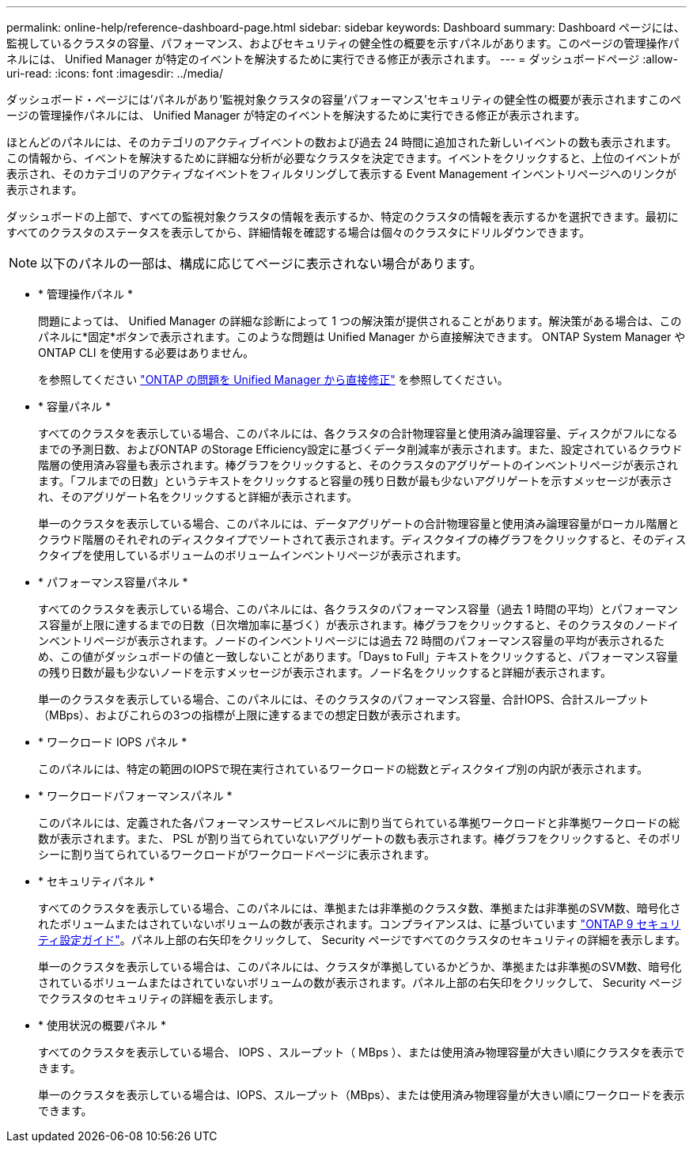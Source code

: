 ---
permalink: online-help/reference-dashboard-page.html 
sidebar: sidebar 
keywords: Dashboard 
summary: Dashboard ページには、監視しているクラスタの容量、パフォーマンス、およびセキュリティの健全性の概要を示すパネルがあります。このページの管理操作パネルには、 Unified Manager が特定のイベントを解決するために実行できる修正が表示されます。 
---
= ダッシュボードページ
:allow-uri-read: 
:icons: font
:imagesdir: ../media/


[role="lead"]
ダッシュボード・ページには'パネルがあり'監視対象クラスタの容量'パフォーマンス'セキュリティの健全性の概要が表示されますこのページの管理操作パネルには、 Unified Manager が特定のイベントを解決するために実行できる修正が表示されます。

ほとんどのパネルには、そのカテゴリのアクティブイベントの数および過去 24 時間に追加された新しいイベントの数も表示されます。この情報から、イベントを解決するために詳細な分析が必要なクラスタを決定できます。イベントをクリックすると、上位のイベントが表示され、そのカテゴリのアクティブなイベントをフィルタリングして表示する Event Management インベントリページへのリンクが表示されます。

ダッシュボードの上部で、すべての監視対象クラスタの情報を表示するか、特定のクラスタの情報を表示するかを選択できます。最初にすべてのクラスタのステータスを表示してから、詳細情報を確認する場合は個々のクラスタにドリルダウンできます。

[NOTE]
====
以下のパネルの一部は、構成に応じてページに表示されない場合があります。

====
* * 管理操作パネル *
+
問題によっては、 Unified Manager の詳細な診断によって 1 つの解決策が提供されることがあります。解決策がある場合は、このパネルに*固定*ボタンで表示されます。このような問題は Unified Manager から直接解決できます。 ONTAP System Manager や ONTAP CLI を使用する必要はありません。

+
を参照してください link:concept-fixing-ontap-issues-directly-from-unified-manager.adoc["ONTAP の問題を Unified Manager から直接修正"] を参照してください。

* * 容量パネル *
+
すべてのクラスタを表示している場合、このパネルには、各クラスタの合計物理容量と使用済み論理容量、ディスクがフルになるまでの予測日数、およびONTAP のStorage Efficiency設定に基づくデータ削減率が表示されます。また、設定されているクラウド階層の使用済み容量も表示されます。棒グラフをクリックすると、そのクラスタのアグリゲートのインベントリページが表示されます。「フルまでの日数」というテキストをクリックすると容量の残り日数が最も少ないアグリゲートを示すメッセージが表示され、そのアグリゲート名をクリックすると詳細が表示されます。

+
単一のクラスタを表示している場合、このパネルには、データアグリゲートの合計物理容量と使用済み論理容量がローカル階層とクラウド階層のそれぞれのディスクタイプでソートされて表示されます。ディスクタイプの棒グラフをクリックすると、そのディスクタイプを使用しているボリュームのボリュームインベントリページが表示されます。

* * パフォーマンス容量パネル *
+
すべてのクラスタを表示している場合、このパネルには、各クラスタのパフォーマンス容量（過去 1 時間の平均）とパフォーマンス容量が上限に達するまでの日数（日次増加率に基づく）が表示されます。棒グラフをクリックすると、そのクラスタのノードインベントリページが表示されます。ノードのインベントリページには過去 72 時間のパフォーマンス容量の平均が表示されるため、この値がダッシュボードの値と一致しないことがあります。「Days to Full」テキストをクリックすると、パフォーマンス容量の残り日数が最も少ないノードを示すメッセージが表示されます。ノード名をクリックすると詳細が表示されます。

+
単一のクラスタを表示している場合、このパネルには、そのクラスタのパフォーマンス容量、合計IOPS、合計スループット（MBps）、およびこれらの3つの指標が上限に達するまでの想定日数が表示されます。

* * ワークロード IOPS パネル *
+
このパネルには、特定の範囲のIOPSで現在実行されているワークロードの総数とディスクタイプ別の内訳が表示されます。

* * ワークロードパフォーマンスパネル *
+
このパネルには、定義された各パフォーマンスサービスレベルに割り当てられている準拠ワークロードと非準拠ワークロードの総数が表示されます。また、 PSL が割り当てられていないアグリゲートの数も表示されます。棒グラフをクリックすると、そのポリシーに割り当てられているワークロードがワークロードページに表示されます。

* * セキュリティパネル *
+
すべてのクラスタを表示している場合、このパネルには、準拠または非準拠のクラスタ数、準拠または非準拠のSVM数、暗号化されたボリュームまたはされていないボリュームの数が表示されます。コンプライアンスは、に基づいています http://www.netapp.com/us/media/tr-4569.pdf["ONTAP 9 セキュリティ設定ガイド"]。パネル上部の右矢印をクリックして、 Security ページですべてのクラスタのセキュリティの詳細を表示します。

+
単一のクラスタを表示している場合は、このパネルには、クラスタが準拠しているかどうか、準拠または非準拠のSVM数、暗号化されているボリュームまたはされていないボリュームの数が表示されます。パネル上部の右矢印をクリックして、 Security ページでクラスタのセキュリティの詳細を表示します。

* * 使用状況の概要パネル *
+
すべてのクラスタを表示している場合、 IOPS 、スループット（ MBps ）、または使用済み物理容量が大きい順にクラスタを表示できます。

+
単一のクラスタを表示している場合は、IOPS、スループット（MBps）、または使用済み物理容量が大きい順にワークロードを表示できます。


